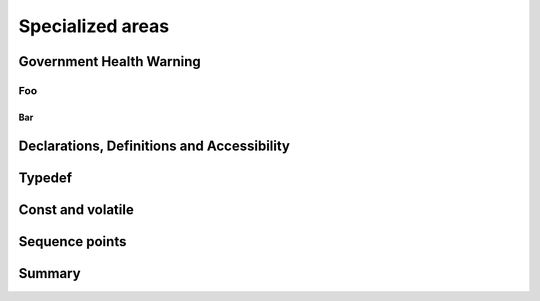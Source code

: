 Specialized areas
=================

Government Health Warning
-------------------------

Foo
~~~

Bar
^^^

Declarations, Definitions and Accessibility
-------------------------------------------

Typedef
-------

Const and volatile
------------------

Sequence points
---------------

Summary
-------
